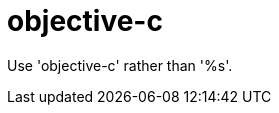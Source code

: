:navtitle: objective-c
:keywords: reference, rule, objective-c

= objective-c

Use 'objective-c' rather than '%s'.



